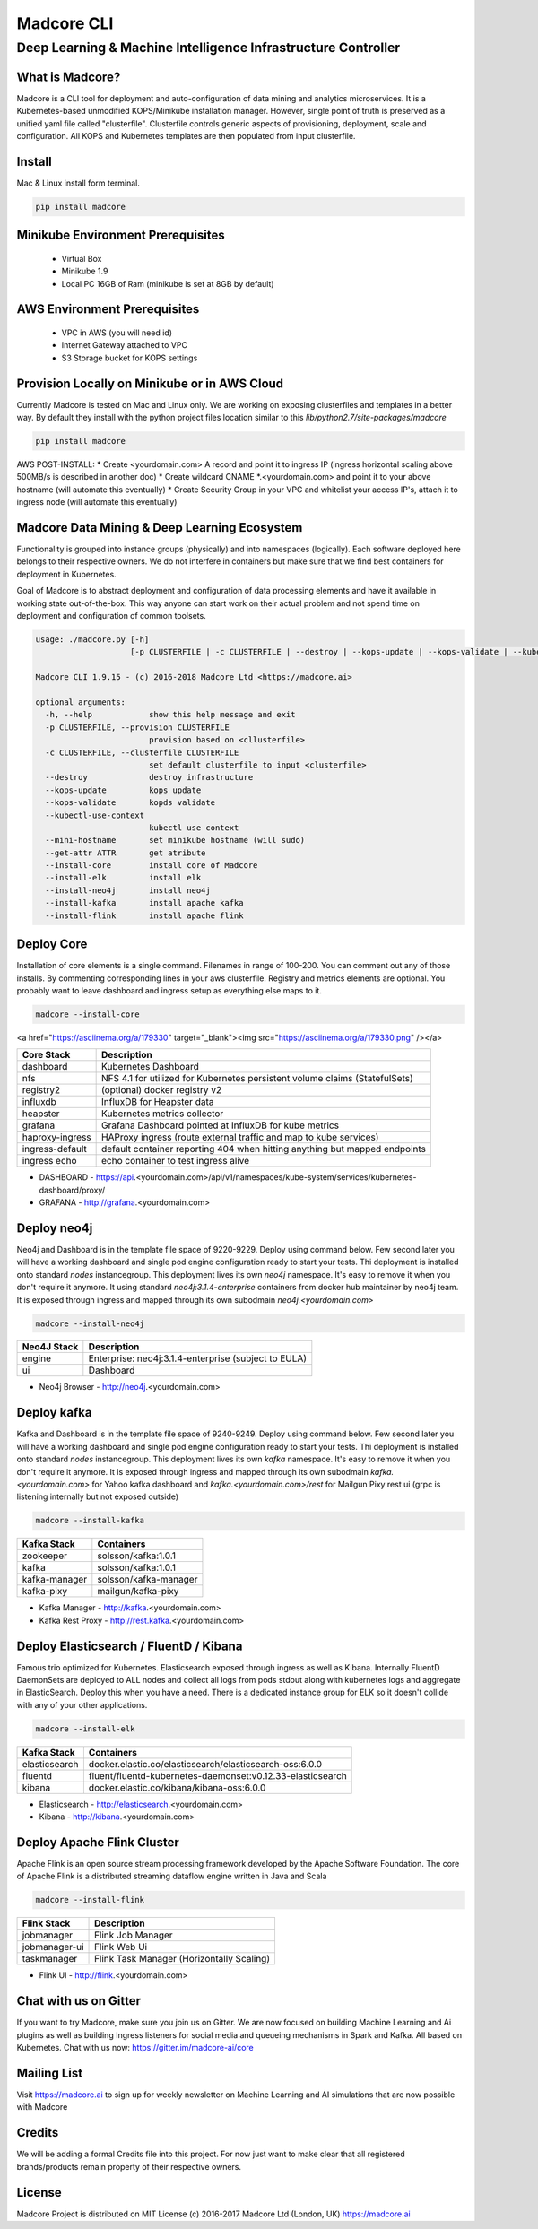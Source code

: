 ================
Madcore CLI
================
**************************************************************
Deep Learning & Machine Intelligence Infrastructure Controller
**************************************************************

.. image:: https://travis-ci.org/madcore-ai/cli.svg?branch=master

What is Madcore?
------------------

Madcore is a CLI tool for deployment and auto-configuration of data mining and analytics microservices. It is a Kubernetes-based unmodified KOPS/Minikube installation manager. However, single point of truth is preserved as a unified yaml file called "clusterfile". Clusterfile controls generic aspects of provisioning, deployment, scale and configuration. All KOPS and Kubernetes templates are then populated from input clusterfile.


Install
-------

Mac & Linux install form terminal.

.. code-block:: bash

   pip install madcore


Minikube Environment Prerequisites
----------------------------------

 * Virtual Box
 * Minikube 1.9
 * Local PC 16GB of Ram (minikube is set at 8GB by default)

AWS Environment Prerequisites
-----------------------------

 * VPC in AWS (you will need id)
 * Internet Gateway attached to VPC
 * S3 Storage bucket for KOPS settings


Provision Locally on Minikube or in AWS Cloud
---------------------------------------------

Currently Madcore is tested on Mac and Linux only. We are working on exposing clusterfiles and templates in a better way. By default they install with the python project files location similar to this `lib/python2.7/site-packages/madcore`

.. code-block:: bash

   pip install madcore

AWS POST-INSTALL:
* Create <yourdomain.com> A record and point it to ingress IP (ingress horizontal scaling above 500MB/s is described in another doc)
* Create wildcard CNAME *.<yourdomain.com> and point it to your above hostname (will automate this eventually)
* Create Security Group in your VPC and whitelist your access IP's, attach it to ingress node (will automate this eventually)


Madcore Data Mining & Deep Learning Ecosystem
---------------------------------------------

Functionality is grouped into instance groups (physically) and into namespaces (logically). Each software deployed here belongs to their respective owners. We do not interfere in containers but make sure that we find best containers for deployment in Kubernetes.

Goal of Madcore is to abstract deployment and configuration of data processing elements and have it available in working state out-of-the-box. This way anyone can start work on their actual problem and not spend time on deployment and configuration of common toolsets.

.. code-block:: text

   usage: ./madcore.py [-h]
                       [-p CLUSTERFILE | -c CLUSTERFILE | --destroy | --kops-update | --kops-validate | --kubectl-use-context | --mini-hostname | --get-attr ATTR | --install-core | --install-elk | --install-neo4j | --install-kafka | --install-flink]

   Madcore CLI 1.9.15 - (c) 2016-2018 Madcore Ltd <https://madcore.ai>

   optional arguments:
     -h, --help            show this help message and exit
     -p CLUSTERFILE, --provision CLUSTERFILE
                           provision based on <cllusterfile>
     -c CLUSTERFILE, --clusterfile CLUSTERFILE
                           set default clusterfile to input <clusterfile>
     --destroy             destroy infrastructure
     --kops-update         kops update
     --kops-validate       kopds validate
     --kubectl-use-context
                           kubectl use context
     --mini-hostname       set minikube hostname (will sudo)
     --get-attr ATTR       get atribute
     --install-core        install core of Madcore
     --install-elk         install elk
     --install-neo4j       install neo4j
     --install-kafka       install apache kafka
     --install-flink       install apache flink


Deploy Core
-----------

Installation of core elements is a single command. Filenames in range of 100-200. You can comment out any of those installs. By commenting corresponding lines in your aws clusterfile. Registry and metrics elements are optional. You probably want to leave dashboard and ingress setup as everything else maps to it.

.. code-block:: bash

   madcore --install-core


.. raw:: html
<a href="https://asciinema.org/a/179330" target="_blank"><img src="https://asciinema.org/a/179330.png" /></a>


================  =====
Core Stack        Description
================  =====
dashboard         Kubernetes Dashboard
nfs               NFS 4.1 for utilized for Kubernetes persistent volume claims (StatefulSets)
registry2         (optional) docker registry v2
influxdb          InfluxDB for Heapster data
heapster          Kubernetes metrics collector
grafana           Grafana Dashboard pointed at InfluxDB for kube metrics
haproxy-ingress   HAProxy ingress (route external traffic and map to kube services)
ingress-default   default container reporting 404 when hitting anything but mapped endpoints
ingress echo      echo container to test ingress alive
================  =====

* DASHBOARD - https://api.<yourdomain.com>/api/v1/namespaces/kube-system/services/kubernetes-dashboard/proxy/
* GRAFANA - http://grafana.<yourdomain.com>

Deploy neo4j
------------

Neo4j and Dashboard is in the template file space of 9220-9229. Deploy using command below. Few second later you will have a working dashboard and single pod engine configuration ready to start your tests. Thi deployment is installed onto standard `nodes` instancegroup. This deployment lives its own `neo4j` namespace. It's easy to remove it when you don't require it anymore. It using standard `neo4j:3.1.4-enterprise` containers from docker hub maintainer by neo4j team. It is exposed through ingress and mapped through its own subodmain `neo4j.<yourdomain.com>`

.. code-block:: bash

   madcore --install-neo4j

================  =====
Neo4J Stack       Description
================  =====
engine            Enterprise: neo4j:3.1.4-enterprise (subject to EULA)
ui                Dashboard
================  =====

* Neo4j Browser - http://neo4j.<yourdomain.com>


Deploy kafka
------------

Kafka and Dashboard is in the template file space of 9240-9249. Deploy using command below. Few second later you will have a working dashboard and single pod engine configuration ready to start your tests. Thi deployment is installed onto standard `nodes` instancegroup. This deployment lives its own `kafka` namespace. It's easy to remove it when you don't require it anymore. It is exposed through ingress and mapped through its own subodmain `kafka.<yourdomain.com>` for Yahoo kafka dashboard and `kafka.<yourdomain.com>/rest` for Mailgun Pixy rest ui (grpc is listening internally but not exposed outside)

.. code-block:: bash

   madcore --install-kafka

================  =====
Kafka Stack       Containers
================  =====
zookeeper         solsson/kafka:1.0.1
kafka             solsson/kafka:1.0.1
kafka-manager     solsson/kafka-manager
kafka-pixy        mailgun/kafka-pixy
================  =====

* Kafka Manager - http://kafka.<yourdomain.com>
* Kafka Rest Proxy - http://rest.kafka.<yourdomain.com>


Deploy Elasticsearch / FluentD / Kibana
---------------------------------------

Famous trio optimized for Kubernetes. Elasticsearch exposed through ingress as well as Kibana. Internally FluentD DaemonSets are deployed to ALL nodes and collect all logs from pods stdout along with kubernetes logs and aggregate in ElasticSearch. Deploy this when you have a need. There is a dedicated instance group for ELK so it doesn't collide with any of your other applications.

.. code-block:: bash

   madcore --install-elk

================  =====
Kafka Stack       Containers
================  =====
elasticsearch     docker.elastic.co/elasticsearch/elasticsearch-oss:6.0.0
fluentd           fluent/fluentd-kubernetes-daemonset:v0.12.33-elasticsearch
kibana            docker.elastic.co/kibana/kibana-oss:6.0.0
================  =====

* Elasticsearch - http://elasticsearch.<yourdomain.com>
* Kibana - http://kibana.<yourdomain.com>


Deploy Apache Flink Cluster
---------------------------

Apache Flink is an open source stream processing framework developed by the Apache Software Foundation. The core of Apache Flink is a distributed streaming dataflow engine written in Java and Scala

.. code-block:: bash

   madcore --install-flink

================  =====
Flink Stack       Description
================  =====
jobmanager        Flink Job Manager
jobmanager-ui     Flink Web Ui
taskmanager       Flink Task Manager (Horizontally Scaling)
================  =====

* Flink UI - http://flink.<yourdomain.com>

Chat with us on Gitter
----------------------

If you want to try Madcore, make sure you join us on Gitter. We are now focused on building Machine Learning and Ai plugins as well as building Ingress listeners for social media and queueing mechanisms in Spark and Kafka.  All based on Kubernetes. Chat with us now: https://gitter.im/madcore-ai/core

Mailing List
------------

Visit https://madcore.ai to sign up for weekly newsletter on Machine Learning and AI simulations that are now possible with Madcore

Credits
-------

We will be adding a formal Credits file into this project. For now just want to make clear that all registered brands/products remain property of their respective owners.

License
-------

Madcore Project is distributed on MIT License (c) 2016-2017 Madcore Ltd (London, UK) https://madcore.ai

